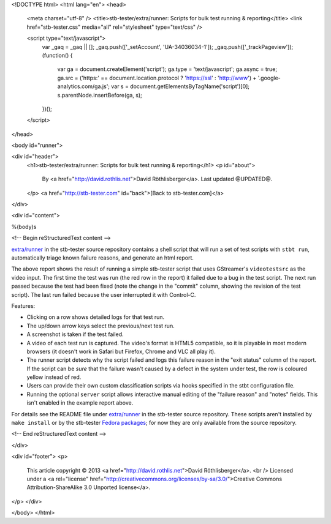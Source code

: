 <!DOCTYPE html>
<html lang="en">
<head>
  <meta charset="utf-8" />
  <title>stb-tester/extra/runner: Scripts for bulk test running & reporting</title>
  <link href="stb-tester.css" media="all" rel="stylesheet" type="text/css" />

  <script type="text/javascript">
    var _gaq = _gaq || [];
    _gaq.push(['_setAccount', 'UA-34036034-1']);
    _gaq.push(['_trackPageview']);
    (function() {
      var ga = document.createElement('script'); ga.type = 'text/javascript'; ga.async = true;
      ga.src = ('https:' == document.location.protocol ? 'https://ssl' : 'http://www') + '.google-analytics.com/ga.js';
      var s = document.getElementsByTagName('script')[0]; s.parentNode.insertBefore(ga, s);
    })();
  </script>

</head>

<body id="runner">

<div id="header">
  <h1>stb-tester/extra/runner: Scripts for bulk test running & reporting</h1>
  <p id="about">
    By <a href="http://david.rothlis.net">David Röthlisberger</a>.
    Last updated @UPDATED@.
  </p>
  <a href="http://stb-tester.com" id="back">[Back to stb-tester.com]</a>
</div>

<div id="content">

%(body)s

<!-- Begin reStructuredText content -->

`extra/runner`_ in the stb-tester source repository contains a shell script
that will run a set of test scripts with ``stbt run``, automatically triage
known failure reasons, and generate an html report.

.. image:: runner-report.png
   :target: runner_example/index.html

The above report shows the result of running a simple stb-tester script that
uses GStreamer's ``videotestsrc`` as the video input. The first time the test
was run (the red row in the report) it failed due to a bug in the test script.
The next run passed because the test had been fixed (note the change in the
"commit" column, showing the revision of the test script). The last run failed
because the user interrupted it with Control-C.

Features:

* Clicking on a row shows detailed logs for that test run.
* The up/down arrow keys select the previous/next test run.
* A screenshot is taken if the test failed.
* A video of each test run is captured. The video's format is HTML5 compatible,
  so it is playable in most modern browsers (it doesn't work in Safari but
  Firefox, Chrome and VLC all play it).
* The runner script detects why the script failed and logs this failure reason
  in the "exit status" column of the report. If the script can be *sure* that
  the failure wasn't caused by a defect in the system under test, the row is
  coloured yellow instead of red.
* Users can provide their own custom classification scripts via hooks specified
  in the stbt configuration file.
* Running the optional ``server`` script allows interactive manual editing of
  the "failure reason" and "notes" fields. This isn't enabled in the example
  report above.

For details see the README file under `extra/runner`_ in the stb-tester source
repository. These scripts aren't installed by ``make install`` or by the
stb-tester `Fedora packages`_; for now they are only available from the source
repository.


.. _extra/runner: https://github.com/drothlis/stb-tester/tree/master/extra/runner
.. _Fedora packages: http://stb-tester.com/getting-started.html#install-stb-tester-from-pre-built-packages

<!-- End reStructuredText content -->

</div>

<div id="footer">
<p>
  This article copyright © 2013 <a href="http://david.rothlis.net">David
  Röthlisberger</a>.
  <br />
  Licensed under a <a rel="license"
  href="http://creativecommons.org/licenses/by-sa/3.0/">Creative Commons
  Attribution-ShareAlike 3.0 Unported license</a>.
</p>
</div>

</body>
</html>
